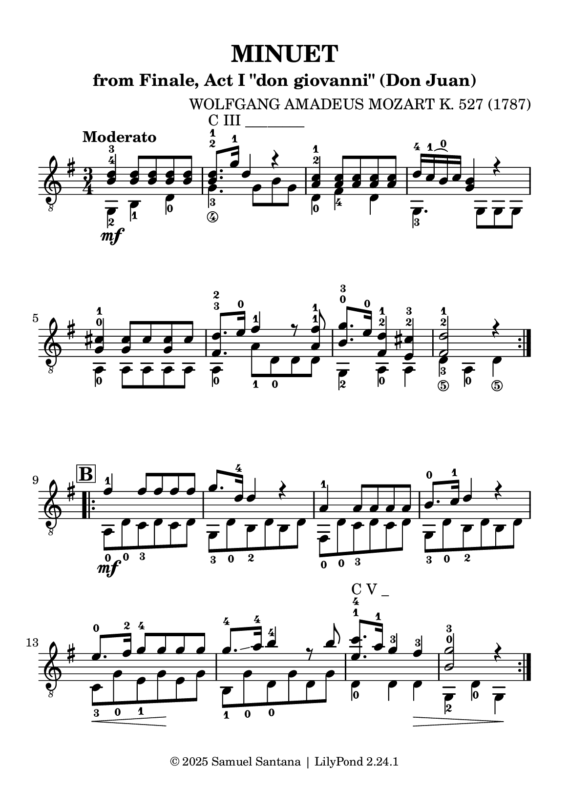 \version "2.24.1"

\paper {
  #(set-paper-size "a5")
  top-margin = 10\mm
  bottom-margin = 10\mm
  left-margin = 10\mm
  right-margin = 10\mm
  
  % Espaçamento entre sistemas com distância fixa
  system-system-spacing = #'((basic-distance . 24))
  
  tagline = \markup {
    \fontsize #-2 "© 2025 Samuel Santana | LilyPond 2.24.1"
  }
}

global = {
  \key g \major
  \time 3/4
  \tempo "Moderato"
}

\header {
  title = "MINUET"
  composer = "WOLFGANG AMADEUS MOZART K. 527 (1787)"
  subtitle = "from Finale, Act I \"don giovanni\" (Don Juan)"
}

soprano = \relative { 
  \repeat volta 2 {
    <b d>4 -4 -3 <b d>8 <b d> <b d> <b d>
    <b d>8.-2 -1 ^"C III ________" g'16-1 d4 r
    <a c>4 -2 -1 <a c>8 <a c> <a c> <a c>
    d16 -4 c -1 (b) -0 c <g b>4 r4
    \break
    <g cis>4 -0 -1 <g cis>8 cis <g cis> cis
    <fis, d'>8. -3 -2 e'16 -0 fis4 -1 r8 <a, fis'> -1 -1
    <b g'>8. -0 -3 e16 -0 <fis, d'>4 -2 -1 <e cis'>4 -2 -3
    <fis d'>2 -2 -1 r4
    \break
  }
  \mark \markup { \bold \box "B" }
  \repeat volta 2 {
    fis'4 -1 fis8 fis fis fis
    g8. d16 -4 d4 r
    a4 -1 a8 a a a
    b8. -0 c16 -1 d4 r
    e8. -0 fis16 -2 g8 -4 g g g
    g8. -4 \glissando a16 -4 b4 -4 r8 b
    <e, c'>8. -1 -4 ^"C V _" a16 -1 g4 -3 fis -3
    <b, g'>2 -0 -3 r4
  }
}

alto = \relative {
  \repeat volta 2 {
    g,4 -2 \mf b -1 d -0
    g4._\4 -3 g8\hide_\4 b\hide_\3 g\hide_\4
    d4 -0 fis -4 d
    g,4. -3 g8 g g
    \break
    a4 -0 a8 a a a
    a4 -0 a'8 -1 d, -0 d d
    g,4 -2 a -0 a 
    d4_\5 -3 a -0 d_\5
    \break
  }
  \repeat volta 2 {
    a8 -0 \mf d -0 c -3 d c d
    g,8 -3 d' -0 b -2 d b d
    fis,8 -0 d' -0 c -3 d c d
    g,8 -3 d' -0 b -2 d b d
    \break
    c8 \< -3 g' -0 e -1 g \! e g
    b,8 -1 g' -0 d -0 g d g
    d4 -0 d d \>
    g,4 -2 d' -0 g, \!
    \break
  }
}

\score {
  \new StaffGroup <<
    \new Staff <<
      \global
      \clef "treble_8"
      \new Voice = "soprano" { \voiceOne \soprano }
      \new Voice = "alto" { \voiceTwo \alto }
    >>
%    \new TabStaff \with { 
%      stringTunings = #guitar-tuning 
%    }
%    <<
%      \global
%      \clef "tab"
%      \new TabVoice = "soprano" { \voiceOne \soprano}
%      \new TabVoice = "alto" { \voiceTwo \alto }
%    >>
  >>
  \layout { indent = 0 }
  \midi { \tempo 4 = 114 }
}